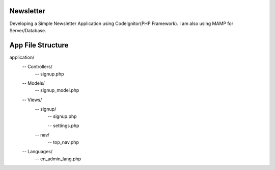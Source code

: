 ###################
Newsletter
###################

Developing a Simple Newsletter Application using CodeIgnitor(PHP Framework). I am also using MAMP for Server/Database.


###################
App File Structure
###################

application/
     -- Controllers/
             -- signup.php
     -- Models/
             -- signup_model.php
     -- Views/
        -- signup/
             -- signup.php

             -- settings.php
        -- nav/
             -- top_nav.php
     -- Languages/
             -- en_admin_lang.php

